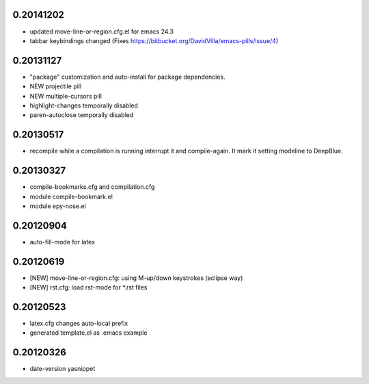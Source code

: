 0.20141202
==========

* updated move-line-or-region.cfg.el for emacs 24.3
* tabbar keybindings changed (Fixes https://bitbucket.org/DavidVilla/emacs-pills/issue/4)

0.20131127
==========

* "package" customization and auto-install for package dependencies.
* NEW projectile pill
* NEW multiple-cursors pill
* highlight-changes temporally disabled
* paren-autoclose temporally disabled

0.20130517
==========

* recompile while a compilation is running interrupt it and compile-again. It mark it setting
  modeline to DeepBlue.

0.20130327
==========

* compile-bookmarks.cfg and compilation.cfg
* module compile-bookmark.el
* module epy-nose.el

0.20120904
==========

* auto-fill-mode for latex

0.20120619
==========

* [NEW] move-line-or-region.cfg: using M-up/down keystrokes (eclipse way)
* [NEW] rst.cfg: load rst-mode for *.rst files

0.20120523
==========

* latex.cfg changes auto-local prefix
* generated template.el as .emacs example

0.20120326
==========

* date-version yasnippet


.. Local Variables:
..  coding: utf-8
..  mode: rst
..  mode: flyspell
..  ispell-local-dictionary: "american"
.. fill-column: 90
.. End:
